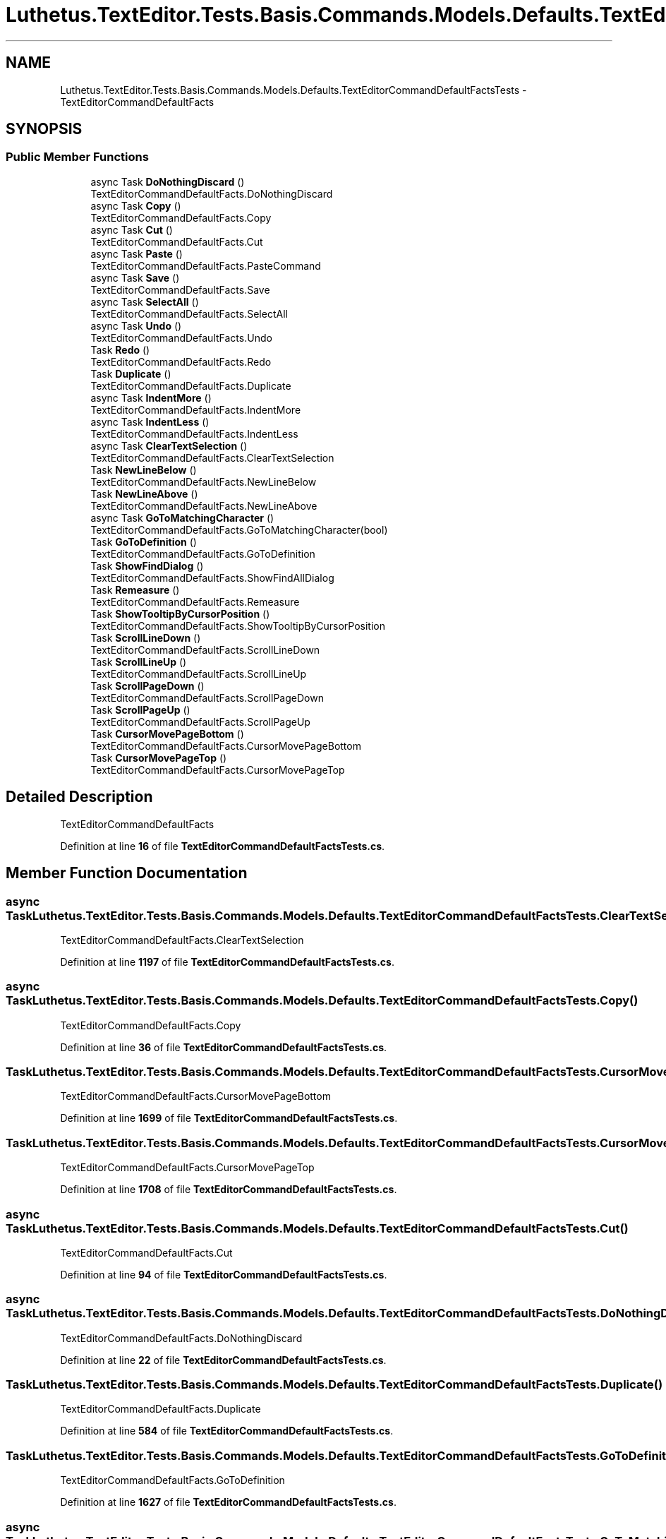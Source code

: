 .TH "Luthetus.TextEditor.Tests.Basis.Commands.Models.Defaults.TextEditorCommandDefaultFactsTests" 3 "Version 1.0.0" "Luthetus.Ide" \" -*- nroff -*-
.ad l
.nh
.SH NAME
Luthetus.TextEditor.Tests.Basis.Commands.Models.Defaults.TextEditorCommandDefaultFactsTests \- TextEditorCommandDefaultFacts  

.SH SYNOPSIS
.br
.PP
.SS "Public Member Functions"

.in +1c
.ti -1c
.RI "async Task \fBDoNothingDiscard\fP ()"
.br
.RI "TextEditorCommandDefaultFacts\&.DoNothingDiscard "
.ti -1c
.RI "async Task \fBCopy\fP ()"
.br
.RI "TextEditorCommandDefaultFacts\&.Copy "
.ti -1c
.RI "async Task \fBCut\fP ()"
.br
.RI "TextEditorCommandDefaultFacts\&.Cut "
.ti -1c
.RI "async Task \fBPaste\fP ()"
.br
.RI "TextEditorCommandDefaultFacts\&.PasteCommand "
.ti -1c
.RI "async Task \fBSave\fP ()"
.br
.RI "TextEditorCommandDefaultFacts\&.Save "
.ti -1c
.RI "async Task \fBSelectAll\fP ()"
.br
.RI "TextEditorCommandDefaultFacts\&.SelectAll "
.ti -1c
.RI "async Task \fBUndo\fP ()"
.br
.RI "TextEditorCommandDefaultFacts\&.Undo "
.ti -1c
.RI "Task \fBRedo\fP ()"
.br
.RI "TextEditorCommandDefaultFacts\&.Redo "
.ti -1c
.RI "Task \fBDuplicate\fP ()"
.br
.RI "TextEditorCommandDefaultFacts\&.Duplicate "
.ti -1c
.RI "async Task \fBIndentMore\fP ()"
.br
.RI "TextEditorCommandDefaultFacts\&.IndentMore "
.ti -1c
.RI "async Task \fBIndentLess\fP ()"
.br
.RI "TextEditorCommandDefaultFacts\&.IndentLess "
.ti -1c
.RI "async Task \fBClearTextSelection\fP ()"
.br
.RI "TextEditorCommandDefaultFacts\&.ClearTextSelection "
.ti -1c
.RI "Task \fBNewLineBelow\fP ()"
.br
.RI "TextEditorCommandDefaultFacts\&.NewLineBelow "
.ti -1c
.RI "Task \fBNewLineAbove\fP ()"
.br
.RI "TextEditorCommandDefaultFacts\&.NewLineAbove "
.ti -1c
.RI "async Task \fBGoToMatchingCharacter\fP ()"
.br
.RI "TextEditorCommandDefaultFacts\&.GoToMatchingCharacter(bool) "
.ti -1c
.RI "Task \fBGoToDefinition\fP ()"
.br
.RI "TextEditorCommandDefaultFacts\&.GoToDefinition "
.ti -1c
.RI "Task \fBShowFindDialog\fP ()"
.br
.RI "TextEditorCommandDefaultFacts\&.ShowFindAllDialog "
.ti -1c
.RI "Task \fBRemeasure\fP ()"
.br
.RI "TextEditorCommandDefaultFacts\&.Remeasure "
.ti -1c
.RI "Task \fBShowTooltipByCursorPosition\fP ()"
.br
.RI "TextEditorCommandDefaultFacts\&.ShowTooltipByCursorPosition "
.ti -1c
.RI "Task \fBScrollLineDown\fP ()"
.br
.RI "TextEditorCommandDefaultFacts\&.ScrollLineDown "
.ti -1c
.RI "Task \fBScrollLineUp\fP ()"
.br
.RI "TextEditorCommandDefaultFacts\&.ScrollLineUp "
.ti -1c
.RI "Task \fBScrollPageDown\fP ()"
.br
.RI "TextEditorCommandDefaultFacts\&.ScrollPageDown "
.ti -1c
.RI "Task \fBScrollPageUp\fP ()"
.br
.RI "TextEditorCommandDefaultFacts\&.ScrollPageUp "
.ti -1c
.RI "Task \fBCursorMovePageBottom\fP ()"
.br
.RI "TextEditorCommandDefaultFacts\&.CursorMovePageBottom "
.ti -1c
.RI "Task \fBCursorMovePageTop\fP ()"
.br
.RI "TextEditorCommandDefaultFacts\&.CursorMovePageTop "
.in -1c
.SH "Detailed Description"
.PP 
TextEditorCommandDefaultFacts 
.PP
Definition at line \fB16\fP of file \fBTextEditorCommandDefaultFactsTests\&.cs\fP\&.
.SH "Member Function Documentation"
.PP 
.SS "async Task Luthetus\&.TextEditor\&.Tests\&.Basis\&.Commands\&.Models\&.Defaults\&.TextEditorCommandDefaultFactsTests\&.ClearTextSelection ()"

.PP
TextEditorCommandDefaultFacts\&.ClearTextSelection 
.PP
Definition at line \fB1197\fP of file \fBTextEditorCommandDefaultFactsTests\&.cs\fP\&.
.SS "async Task Luthetus\&.TextEditor\&.Tests\&.Basis\&.Commands\&.Models\&.Defaults\&.TextEditorCommandDefaultFactsTests\&.Copy ()"

.PP
TextEditorCommandDefaultFacts\&.Copy 
.PP
Definition at line \fB36\fP of file \fBTextEditorCommandDefaultFactsTests\&.cs\fP\&.
.SS "Task Luthetus\&.TextEditor\&.Tests\&.Basis\&.Commands\&.Models\&.Defaults\&.TextEditorCommandDefaultFactsTests\&.CursorMovePageBottom ()"

.PP
TextEditorCommandDefaultFacts\&.CursorMovePageBottom 
.PP
Definition at line \fB1699\fP of file \fBTextEditorCommandDefaultFactsTests\&.cs\fP\&.
.SS "Task Luthetus\&.TextEditor\&.Tests\&.Basis\&.Commands\&.Models\&.Defaults\&.TextEditorCommandDefaultFactsTests\&.CursorMovePageTop ()"

.PP
TextEditorCommandDefaultFacts\&.CursorMovePageTop 
.PP
Definition at line \fB1708\fP of file \fBTextEditorCommandDefaultFactsTests\&.cs\fP\&.
.SS "async Task Luthetus\&.TextEditor\&.Tests\&.Basis\&.Commands\&.Models\&.Defaults\&.TextEditorCommandDefaultFactsTests\&.Cut ()"

.PP
TextEditorCommandDefaultFacts\&.Cut 
.PP
Definition at line \fB94\fP of file \fBTextEditorCommandDefaultFactsTests\&.cs\fP\&.
.SS "async Task Luthetus\&.TextEditor\&.Tests\&.Basis\&.Commands\&.Models\&.Defaults\&.TextEditorCommandDefaultFactsTests\&.DoNothingDiscard ()"

.PP
TextEditorCommandDefaultFacts\&.DoNothingDiscard 
.PP
Definition at line \fB22\fP of file \fBTextEditorCommandDefaultFactsTests\&.cs\fP\&.
.SS "Task Luthetus\&.TextEditor\&.Tests\&.Basis\&.Commands\&.Models\&.Defaults\&.TextEditorCommandDefaultFactsTests\&.Duplicate ()"

.PP
TextEditorCommandDefaultFacts\&.Duplicate 
.PP
Definition at line \fB584\fP of file \fBTextEditorCommandDefaultFactsTests\&.cs\fP\&.
.SS "Task Luthetus\&.TextEditor\&.Tests\&.Basis\&.Commands\&.Models\&.Defaults\&.TextEditorCommandDefaultFactsTests\&.GoToDefinition ()"

.PP
TextEditorCommandDefaultFacts\&.GoToDefinition 
.PP
Definition at line \fB1627\fP of file \fBTextEditorCommandDefaultFactsTests\&.cs\fP\&.
.SS "async Task Luthetus\&.TextEditor\&.Tests\&.Basis\&.Commands\&.Models\&.Defaults\&.TextEditorCommandDefaultFactsTests\&.GoToMatchingCharacter ()"

.PP
TextEditorCommandDefaultFacts\&.GoToMatchingCharacter(bool) 
.PP
Definition at line \fB1478\fP of file \fBTextEditorCommandDefaultFactsTests\&.cs\fP\&.
.SS "async Task Luthetus\&.TextEditor\&.Tests\&.Basis\&.Commands\&.Models\&.Defaults\&.TextEditorCommandDefaultFactsTests\&.IndentLess ()"

.PP
TextEditorCommandDefaultFacts\&.IndentLess 
.PP
Definition at line \fB983\fP of file \fBTextEditorCommandDefaultFactsTests\&.cs\fP\&.
.SS "async Task Luthetus\&.TextEditor\&.Tests\&.Basis\&.Commands\&.Models\&.Defaults\&.TextEditorCommandDefaultFactsTests\&.IndentMore ()"

.PP
TextEditorCommandDefaultFacts\&.IndentMore 
.PP
Definition at line \fB644\fP of file \fBTextEditorCommandDefaultFactsTests\&.cs\fP\&.
.SS "Task Luthetus\&.TextEditor\&.Tests\&.Basis\&.Commands\&.Models\&.Defaults\&.TextEditorCommandDefaultFactsTests\&.NewLineAbove ()"

.PP
TextEditorCommandDefaultFacts\&.NewLineAbove 
.PP
Definition at line \fB1373\fP of file \fBTextEditorCommandDefaultFactsTests\&.cs\fP\&.
.SS "Task Luthetus\&.TextEditor\&.Tests\&.Basis\&.Commands\&.Models\&.Defaults\&.TextEditorCommandDefaultFactsTests\&.NewLineBelow ()"

.PP
TextEditorCommandDefaultFacts\&.NewLineBelow 
.PP
Definition at line \fB1268\fP of file \fBTextEditorCommandDefaultFactsTests\&.cs\fP\&.
.SS "async Task Luthetus\&.TextEditor\&.Tests\&.Basis\&.Commands\&.Models\&.Defaults\&.TextEditorCommandDefaultFactsTests\&.Paste ()"

.PP
TextEditorCommandDefaultFacts\&.PasteCommand 
.PP
Definition at line \fB178\fP of file \fBTextEditorCommandDefaultFactsTests\&.cs\fP\&.
.SS "Task Luthetus\&.TextEditor\&.Tests\&.Basis\&.Commands\&.Models\&.Defaults\&.TextEditorCommandDefaultFactsTests\&.Redo ()"

.PP
TextEditorCommandDefaultFacts\&.Redo 
.PP
Definition at line \fB500\fP of file \fBTextEditorCommandDefaultFactsTests\&.cs\fP\&.
.SS "Task Luthetus\&.TextEditor\&.Tests\&.Basis\&.Commands\&.Models\&.Defaults\&.TextEditorCommandDefaultFactsTests\&.Remeasure ()"

.PP
TextEditorCommandDefaultFacts\&.Remeasure 
.PP
Definition at line \fB1645\fP of file \fBTextEditorCommandDefaultFactsTests\&.cs\fP\&.
.SS "async Task Luthetus\&.TextEditor\&.Tests\&.Basis\&.Commands\&.Models\&.Defaults\&.TextEditorCommandDefaultFactsTests\&.Save ()"

.PP
TextEditorCommandDefaultFacts\&.Save 
.PP
Definition at line \fB275\fP of file \fBTextEditorCommandDefaultFactsTests\&.cs\fP\&.
.SS "Task Luthetus\&.TextEditor\&.Tests\&.Basis\&.Commands\&.Models\&.Defaults\&.TextEditorCommandDefaultFactsTests\&.ScrollLineDown ()"

.PP
TextEditorCommandDefaultFacts\&.ScrollLineDown 
.PP
Definition at line \fB1663\fP of file \fBTextEditorCommandDefaultFactsTests\&.cs\fP\&.
.SS "Task Luthetus\&.TextEditor\&.Tests\&.Basis\&.Commands\&.Models\&.Defaults\&.TextEditorCommandDefaultFactsTests\&.ScrollLineUp ()"

.PP
TextEditorCommandDefaultFacts\&.ScrollLineUp 
.PP
Definition at line \fB1672\fP of file \fBTextEditorCommandDefaultFactsTests\&.cs\fP\&.
.SS "Task Luthetus\&.TextEditor\&.Tests\&.Basis\&.Commands\&.Models\&.Defaults\&.TextEditorCommandDefaultFactsTests\&.ScrollPageDown ()"

.PP
TextEditorCommandDefaultFacts\&.ScrollPageDown 
.PP
Definition at line \fB1681\fP of file \fBTextEditorCommandDefaultFactsTests\&.cs\fP\&.
.SS "Task Luthetus\&.TextEditor\&.Tests\&.Basis\&.Commands\&.Models\&.Defaults\&.TextEditorCommandDefaultFactsTests\&.ScrollPageUp ()"

.PP
TextEditorCommandDefaultFacts\&.ScrollPageUp 
.PP
Definition at line \fB1690\fP of file \fBTextEditorCommandDefaultFactsTests\&.cs\fP\&.
.SS "async Task Luthetus\&.TextEditor\&.Tests\&.Basis\&.Commands\&.Models\&.Defaults\&.TextEditorCommandDefaultFactsTests\&.SelectAll ()"

.PP
TextEditorCommandDefaultFacts\&.SelectAll 
.PP
Definition at line \fB342\fP of file \fBTextEditorCommandDefaultFactsTests\&.cs\fP\&.
.SS "Task Luthetus\&.TextEditor\&.Tests\&.Basis\&.Commands\&.Models\&.Defaults\&.TextEditorCommandDefaultFactsTests\&.ShowFindDialog ()"

.PP
TextEditorCommandDefaultFacts\&.ShowFindAllDialog 
.PP
Definition at line \fB1636\fP of file \fBTextEditorCommandDefaultFactsTests\&.cs\fP\&.
.SS "Task Luthetus\&.TextEditor\&.Tests\&.Basis\&.Commands\&.Models\&.Defaults\&.TextEditorCommandDefaultFactsTests\&.ShowTooltipByCursorPosition ()"

.PP
TextEditorCommandDefaultFacts\&.ShowTooltipByCursorPosition 
.PP
Definition at line \fB1654\fP of file \fBTextEditorCommandDefaultFactsTests\&.cs\fP\&.
.SS "async Task Luthetus\&.TextEditor\&.Tests\&.Basis\&.Commands\&.Models\&.Defaults\&.TextEditorCommandDefaultFactsTests\&.Undo ()"

.PP
TextEditorCommandDefaultFacts\&.Undo 
.PP
Definition at line \fB411\fP of file \fBTextEditorCommandDefaultFactsTests\&.cs\fP\&.

.SH "Author"
.PP 
Generated automatically by Doxygen for Luthetus\&.Ide from the source code\&.
